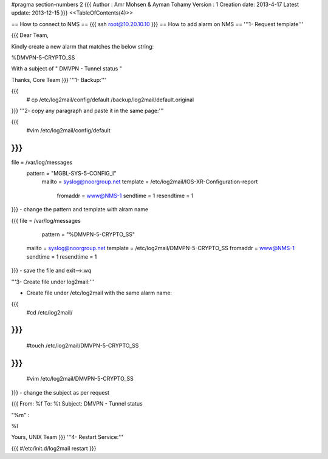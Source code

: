 #pragma section-numbers 2
{{{
Author       : Amr Mohsen & Ayman Tohamy
Version      : 1
Creation date: 2013-4-17
Latest update: 2013-12-15
}}}
<<TableOfContents(4)>>

== How to connect to NMS ==
{{{
ssh root@10.20.10.10
}}}
== How to add alarm on NMS ==
'''1- Request template'''

{{{
Dear Team,

Kindly create a new alarm that matches the below string:

%DMVPN-5-CRYPTO_SS

With a subject of " DMVPN - Tunnel status "

Thanks,
Core Team
}}}
'''1- Backup:'''

{{{
    # cp /etc/log2mail/config/default /backup/log2mail/default.original
}}}
'''2- copy any paragraph and paste it in the same page:'''

{{{
    #vim /etc/log2mail/config/default
}}}
{{{
file = /var/log/messages
     pattern = "MGBL-SYS-5-CONFIG_I"
        mailto = syslog@noorgroup.net
        template = /etc/log2mail/IOS-XR-Configuration-report
         fromaddr = www@NMS-1
         sendtime = 1
         resendtime = 1
}}}
- change the pattern and template with alram name

{{{
file = /var/log/messages
         pattern = "%DMVPN-5-CRYPTO_SS"
        mailto = syslog@noorgroup.net
        template = /etc/log2mail/DMVPN-5-CRYPTO_SS
        fromaddr = www@NMS-1
        sendtime = 1
        resendtime = 1
}}}
- save the file and exit-->:wq

'''3- Create file under log2mail:'''

- Create file under /etc/log2mail with the same alarm name:

{{{
    #cd /etc/log2mail/
}}}
{{{
    #touch /etc/log2mail/DMVPN-5-CRYPTO_SS
}}}
{{{
    #vim /etc/log2mail/DMVPN-5-CRYPTO_SS
}}}
- change the subject as per request

{{{
From: %f
To: %t
Subject: DMVPN - Tunnel status

"%m" :

%l

Yours,
UNIX Team
}}}
'''4- Restart Service:'''

{{{
#/etc/init.d/log2mail   restart
}}}
